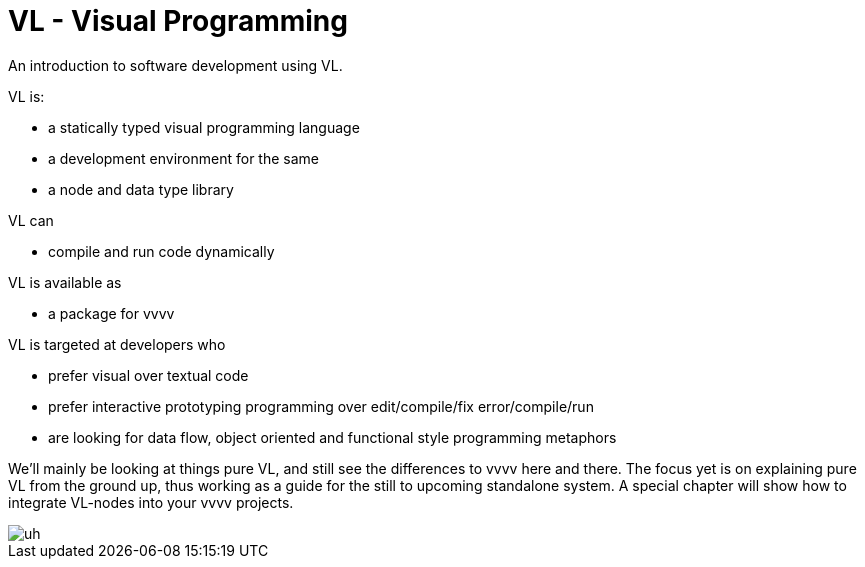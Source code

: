 = VL - Visual Programming

An introduction to software development using VL.

VL is: 

* a statically typed visual programming language
* a development environment for the same
* a node and data type library

VL can

* compile and run code dynamically

VL is available as

* a package for vvvv

VL is targeted at developers who 

* prefer visual over textual code
* prefer interactive prototyping programming over edit/compile/fix error/compile/run
* are looking for data flow, object oriented and functional style programming metaphors 

We'll mainly be looking at things pure VL, and still see the differences to vvvv here and there. The focus yet is on explaining pure VL from the ground up, thus working as a guide for the still to upcoming standalone system. A special chapter will show how to integrate VL-nodes into your vvvv projects.


image::./eliasLookingAtWaves.png[uh]
